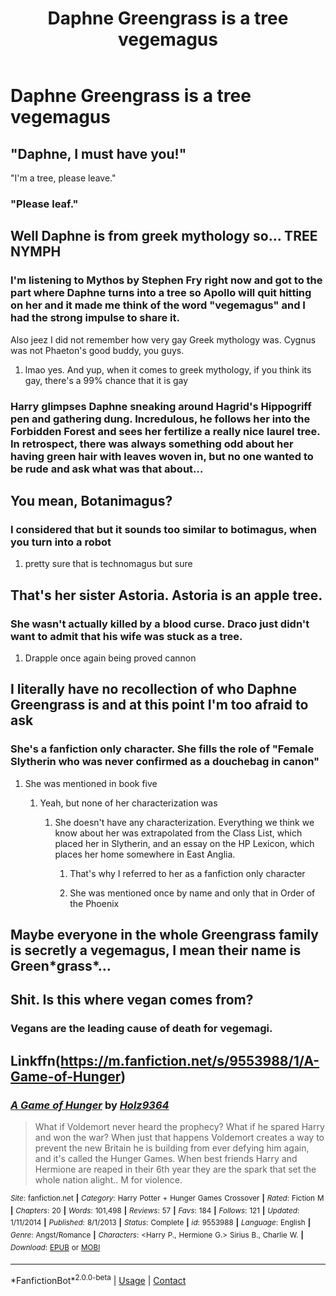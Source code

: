 #+TITLE: Daphne Greengrass is a tree vegemagus

* Daphne Greengrass is a tree vegemagus
:PROPERTIES:
:Author: chlorinecrownt
:Score: 15
:DateUnix: 1607864546.0
:DateShort: 2020-Dec-13
:END:

** "Daphne, I must have you!"

"I'm a tree, please leave."
:PROPERTIES:
:Author: chlorinecrownt
:Score: 32
:DateUnix: 1607865659.0
:DateShort: 2020-Dec-13
:END:

*** "Please leaf."
:PROPERTIES:
:Author: CheapCustard
:Score: 9
:DateUnix: 1607915498.0
:DateShort: 2020-Dec-14
:END:


** Well Daphne is from greek mythology so... TREE NYMPH
:PROPERTIES:
:Author: SnooLobsters9188
:Score: 17
:DateUnix: 1607872620.0
:DateShort: 2020-Dec-13
:END:

*** I'm listening to Mythos by Stephen Fry right now and got to the part where Daphne turns into a tree so Apollo will quit hitting on her and it made me think of the word "vegemagus" and I had the strong impulse to share it.

Also jeez I did not remember how very gay Greek mythology was. Cygnus was not Phaeton's good buddy, you guys.
:PROPERTIES:
:Author: chlorinecrownt
:Score: 16
:DateUnix: 1607873160.0
:DateShort: 2020-Dec-13
:END:

**** lmao yes. And yup, when it comes to greek mythology, if you think its gay, there's a 99% chance that it is gay
:PROPERTIES:
:Author: SnooLobsters9188
:Score: 13
:DateUnix: 1607873709.0
:DateShort: 2020-Dec-13
:END:


*** Harry glimpses Daphne sneaking around Hagrid's Hippogriff pen and gathering dung. Incredulous, he follows her into the Forbidden Forest and sees her fertilize a really nice laurel tree. In retrospect, there was always something odd about her having green hair with leaves woven in, but no one wanted to be rude and ask what was that about...
:PROPERTIES:
:Author: rek-lama
:Score: 4
:DateUnix: 1607947571.0
:DateShort: 2020-Dec-14
:END:


** You mean, Botanimagus?
:PROPERTIES:
:Author: otrovik
:Score: 8
:DateUnix: 1607874711.0
:DateShort: 2020-Dec-13
:END:

*** I considered that but it sounds too similar to botimagus, when you turn into a robot
:PROPERTIES:
:Author: chlorinecrownt
:Score: 10
:DateUnix: 1607874964.0
:DateShort: 2020-Dec-13
:END:

**** pretty sure that is technomagus but sure
:PROPERTIES:
:Author: supermonkey12345123
:Score: 1
:DateUnix: 1607885218.0
:DateShort: 2020-Dec-13
:END:


** That's her sister Astoria. Astoria is an apple tree.
:PROPERTIES:
:Score: 8
:DateUnix: 1607882063.0
:DateShort: 2020-Dec-13
:END:

*** She wasn't actually killed by a blood curse. Draco just didn't want to admit that his wife was stuck as a tree.
:PROPERTIES:
:Author: TheLetterJ0
:Score: 14
:DateUnix: 1607883853.0
:DateShort: 2020-Dec-13
:END:

**** Drapple once again being proved cannon
:PROPERTIES:
:Author: AdmirableAnimal0
:Score: 17
:DateUnix: 1607889437.0
:DateShort: 2020-Dec-13
:END:


** I literally have no recollection of who Daphne Greengrass is and at this point I'm too afraid to ask
:PROPERTIES:
:Score: 5
:DateUnix: 1607896192.0
:DateShort: 2020-Dec-14
:END:

*** She's a fanfiction only character. She fills the role of "Female Slytherin who was never confirmed as a douchebag in canon"
:PROPERTIES:
:Author: chlorinecrownt
:Score: 9
:DateUnix: 1607896425.0
:DateShort: 2020-Dec-14
:END:

**** She was mentioned in book five
:PROPERTIES:
:Author: trick_fox
:Score: 2
:DateUnix: 1607907666.0
:DateShort: 2020-Dec-14
:END:

***** Yeah, but none of her characterization was
:PROPERTIES:
:Author: chlorinecrownt
:Score: 1
:DateUnix: 1607908127.0
:DateShort: 2020-Dec-14
:END:

****** She doesn't have any characterization. Everything we think we know about her was extrapolated from the Class List, which placed her in Slytherin, and an essay on the HP Lexicon, which places her home somewhere in East Anglia.
:PROPERTIES:
:Author: Raesong
:Score: 1
:DateUnix: 1607909935.0
:DateShort: 2020-Dec-14
:END:

******* That's why I referred to her as a fanfiction only character
:PROPERTIES:
:Author: chlorinecrownt
:Score: 1
:DateUnix: 1607910664.0
:DateShort: 2020-Dec-14
:END:


******* She was mentioned once by name and only that in Order of the Phoenix
:PROPERTIES:
:Author: CheapCustard
:Score: 1
:DateUnix: 1607915596.0
:DateShort: 2020-Dec-14
:END:


** Maybe everyone in the whole Greengrass family is secretly a vegemagus, I mean their name is Green*grass*...
:PROPERTIES:
:Author: stormspirit3912
:Score: 3
:DateUnix: 1607899349.0
:DateShort: 2020-Dec-14
:END:


** Shit. Is this where vegan comes from?
:PROPERTIES:
:Author: Jon_Riptide
:Score: 3
:DateUnix: 1607874877.0
:DateShort: 2020-Dec-13
:END:

*** Vegans are the leading cause of death for vegemagi.
:PROPERTIES:
:Author: TrailingOffMidSente
:Score: 4
:DateUnix: 1607891759.0
:DateShort: 2020-Dec-14
:END:


** Linkffn([[https://m.fanfiction.net/s/9553988/1/A-Game-of-Hunger]])
:PROPERTIES:
:Author: chlorinecrownt
:Score: 1
:DateUnix: 1609008581.0
:DateShort: 2020-Dec-26
:END:

*** [[https://www.fanfiction.net/s/9553988/1/][*/A Game of Hunger/*]] by [[https://www.fanfiction.net/u/2020187/Holz9364][/Holz9364/]]

#+begin_quote
  What if Voldemort never heard the prophecy? What if he spared Harry and won the war? When just that happens Voldemort creates a way to prevent the new Britain he is building from ever defying him again, and it's called the Hunger Games. When best friends Harry and Hermione are reaped in their 6th year they are the spark that set the whole nation alight.. M for violence.
#+end_quote

^{/Site/:} ^{fanfiction.net} ^{*|*} ^{/Category/:} ^{Harry} ^{Potter} ^{+} ^{Hunger} ^{Games} ^{Crossover} ^{*|*} ^{/Rated/:} ^{Fiction} ^{M} ^{*|*} ^{/Chapters/:} ^{20} ^{*|*} ^{/Words/:} ^{101,498} ^{*|*} ^{/Reviews/:} ^{57} ^{*|*} ^{/Favs/:} ^{184} ^{*|*} ^{/Follows/:} ^{121} ^{*|*} ^{/Updated/:} ^{1/11/2014} ^{*|*} ^{/Published/:} ^{8/1/2013} ^{*|*} ^{/Status/:} ^{Complete} ^{*|*} ^{/id/:} ^{9553988} ^{*|*} ^{/Language/:} ^{English} ^{*|*} ^{/Genre/:} ^{Angst/Romance} ^{*|*} ^{/Characters/:} ^{<Harry} ^{P.,} ^{Hermione} ^{G.>} ^{Sirius} ^{B.,} ^{Charlie} ^{W.} ^{*|*} ^{/Download/:} ^{[[http://www.ff2ebook.com/old/ffn-bot/index.php?id=9553988&source=ff&filetype=epub][EPUB]]} ^{or} ^{[[http://www.ff2ebook.com/old/ffn-bot/index.php?id=9553988&source=ff&filetype=mobi][MOBI]]}

--------------

*FanfictionBot*^{2.0.0-beta} | [[https://github.com/FanfictionBot/reddit-ffn-bot/wiki/Usage][Usage]] | [[https://www.reddit.com/message/compose?to=tusing][Contact]]
:PROPERTIES:
:Author: FanfictionBot
:Score: 1
:DateUnix: 1609008600.0
:DateShort: 2020-Dec-26
:END:
